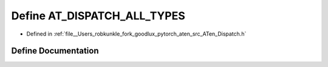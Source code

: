 .. _define_AT_DISPATCH_ALL_TYPES:

Define AT_DISPATCH_ALL_TYPES
============================

- Defined in :ref:`file__Users_robkunkle_fork_goodlux_pytorch_aten_src_ATen_Dispatch.h`


Define Documentation
--------------------


.. doxygendefine:: AT_DISPATCH_ALL_TYPES
